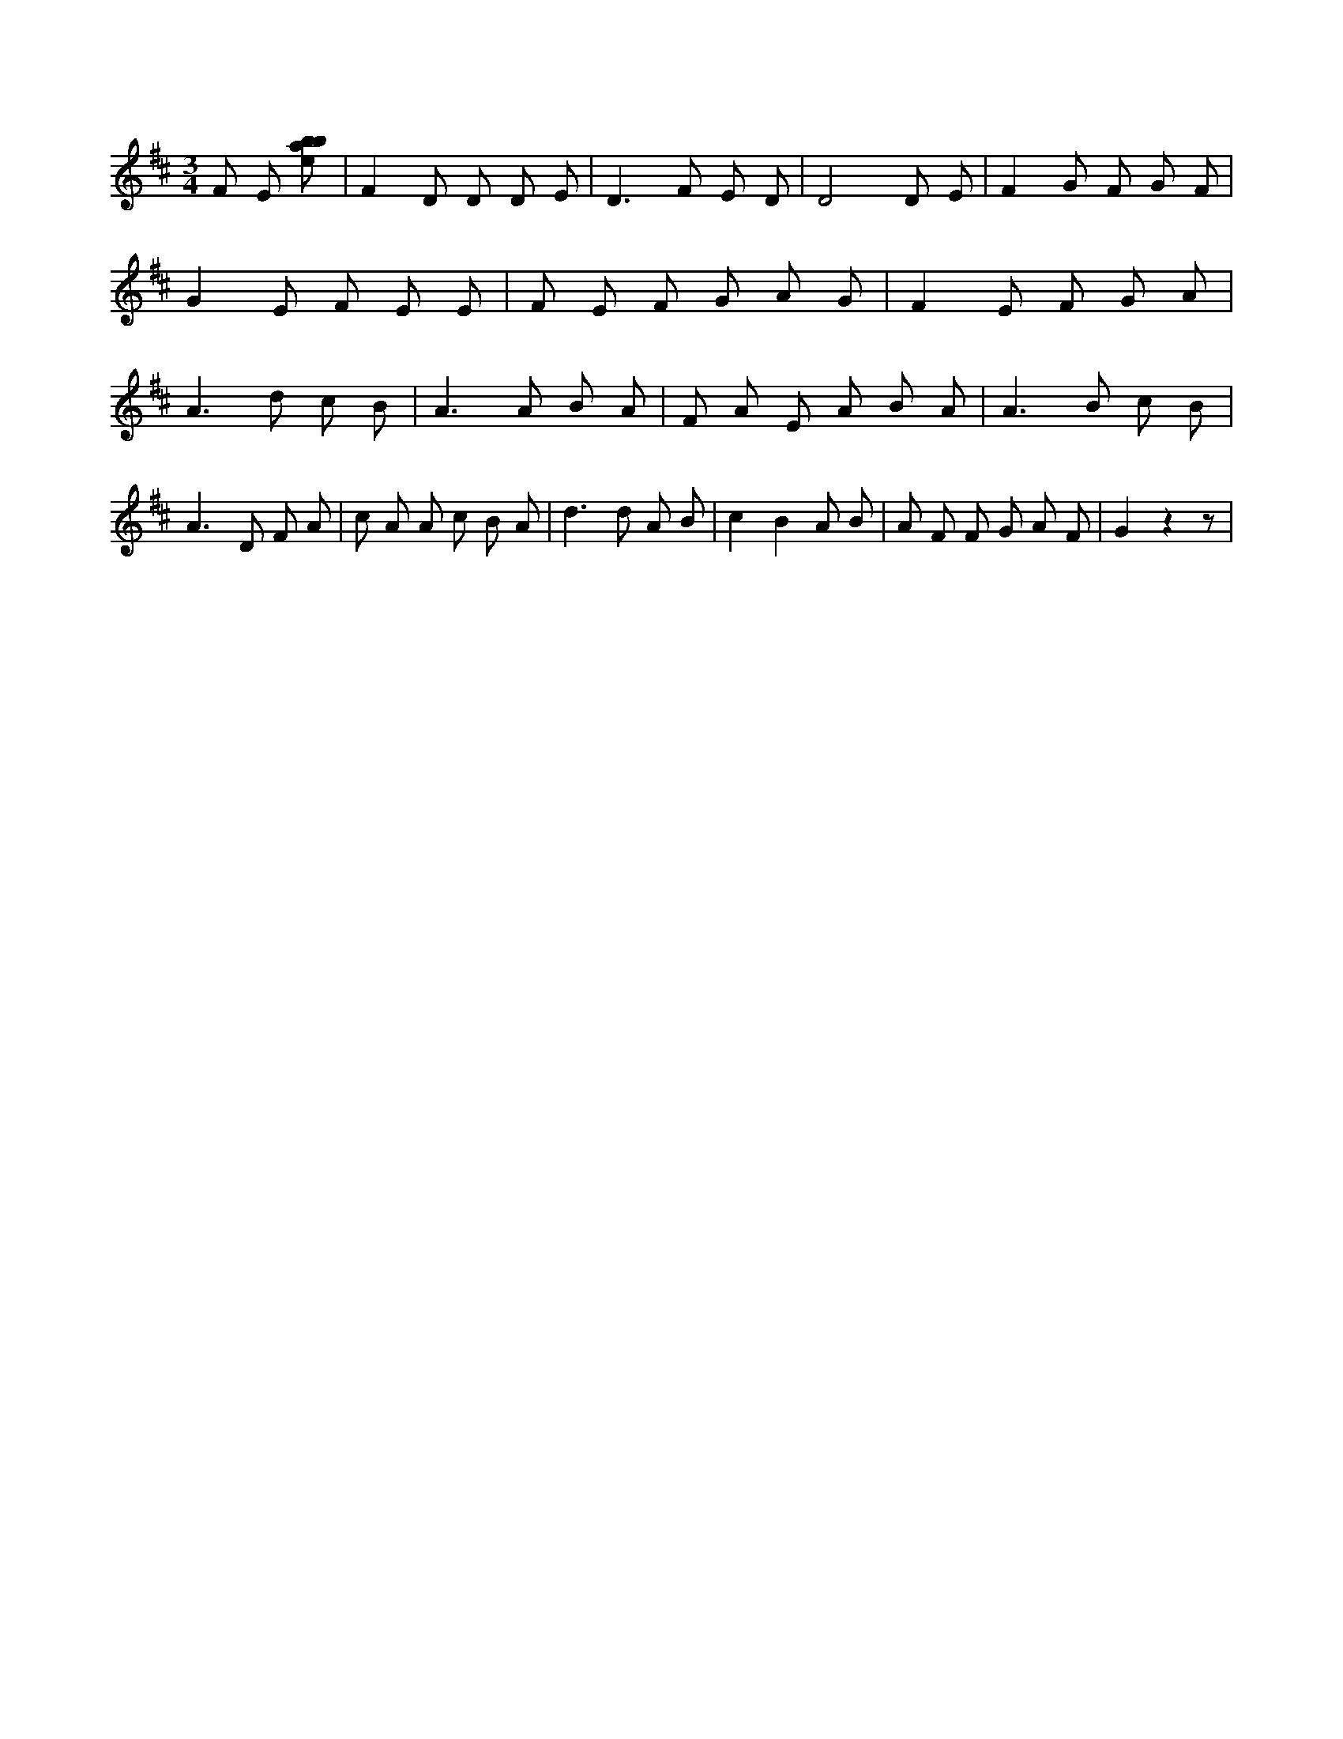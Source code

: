 X:626
L:1/8
M:3/4
K:Dclef
F E [ebab] | F2 D D D E | D2 > F2 E D | D4 D E | F2 G F G F | G2 E F E E | F E F G A G | F2 E F G A | A2 > d2 c B | A2 > A2 B A | F A E A B A | A2 > B2 c B | A2 > D2 F A | c A A c B A | d2 > d2 A B | c2 B2 A B | A F F G A F | G2 z2 z |
